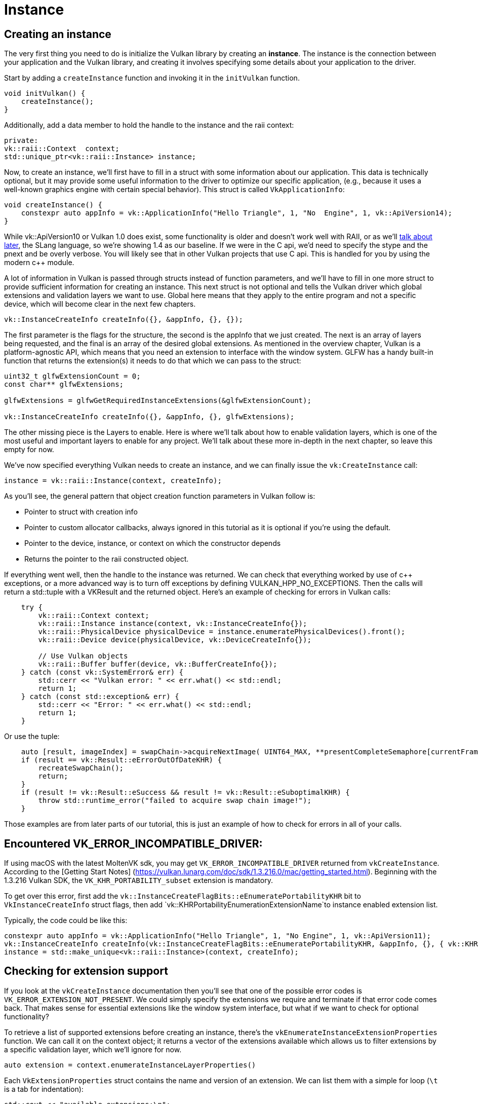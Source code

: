 :pp: {plus}{plus}

= Instance

== Creating an instance

The very first thing you need to do is initialize the Vulkan library by creating
an *instance*. The instance is the connection between your application and the
Vulkan library, and creating it involves specifying some details about your
application to the driver.

Start by adding a `createInstance` function and invoking it in the
`initVulkan` function.

[,c++]
----
void initVulkan() {
    createInstance();
}
----

Additionally, add a data member to hold the handle to the instance and the
raii context:

[,c++]
----
private:
vk::raii::Context  context;
std::unique_ptr<vk::raii::Instance> instance;
----

Now, to create an instance, we'll first have to fill in a struct with some
information about our application. This data is technically optional, but it may
provide some useful information to the driver to optimize our specific
 application, (e.g., because it uses a well-known graphics engine with
certain special behavior). This struct is called `VkApplicationInfo`:

[,c++]
----
void createInstance() {
    constexpr auto appInfo = vk::ApplicationInfo("Hello Triangle", 1, "No  Engine", 1, vk::ApiVersion14);
}
----

While vk::ApiVersion10 or Vulkan 1.0 does exist, some functionality
is older and doesn't work well with RAII, or as we'll link:../02_Graphics_pipeline_basics/01_Shader_modules.adoc[talk about later],
 the SLang language, so we're showing 1.4 as our baseline. If we were in the C
api, we'd need to specify the stype and the pnext and be overly verbose.
You will likely see that in other Vulkan projects that use C api. This is
handled for you by using the modern c{pp} module.

A lot of information in Vulkan is passed through structs instead of function
parameters, and we'll have to fill in one more struct to provide sufficient
information for creating an instance. This next struct is not optional and tells
the Vulkan driver which global extensions and validation layers we want to use.
Global here means that they apply to the entire program and not a specific
device, which will become clear in the next few chapters.

[,c++]
----
vk::InstanceCreateInfo createInfo({}, &appInfo, {}, {});
----

The first parameter is the flags for the structure, the second is the
appInfo that we just created. The next is an array of layers being
requested, and the final is an array of the desired global extensions. As
mentioned in the overview chapter, Vulkan is a platform-agnostic API, which
means that you need an extension to interface with the window system. GLFW
has a handy built-in function that returns the  extension(s) it needs to do
that which we can pass to the struct:

[,c++]
----
uint32_t glfwExtensionCount = 0;
const char** glfwExtensions;

glfwExtensions = glfwGetRequiredInstanceExtensions(&glfwExtensionCount);

vk::InstanceCreateInfo createInfo({}, &appInfo, {}, glfwExtensions);
----

The other missing piece is the Layers to enable. Here is where we'll talk
about how to enable validation layers, which is one of the most useful and
important layers to enable for any project. We'll talk about these more
in-depth in the next chapter, so leave this empty for now.

We've now specified everything Vulkan needs to create an instance, and we can
finally issue the `vk:CreateInstance` call:

[,c++]
----
instance = vk::raii::Instance(context, createInfo);
----

As you'll see, the general pattern that object creation function parameters in
Vulkan follow is:

* Pointer to struct with creation info
* Pointer to custom allocator callbacks, always ignored in this tutorial as
  it is optional if you're using the default.
* Pointer to the device, instance, or context on which the constructor depends
* Returns the pointer to the raii constructed object.

If everything went well, then the handle to the instance was returned. We can
check that everything worked by use of c{pp} exceptions, or a more advanced
way is to turn off exceptions by defining VULKAN_HPP_NO_EXCEPTIONS.  Then
the calls will return a std::tuple with a VKResult and the returned object.
Here's an example of checking for errors in Vulkan calls:

[,c++]
----
    try {
        vk::raii::Context context;
        vk::raii::Instance instance(context, vk::InstanceCreateInfo{});
        vk::raii::PhysicalDevice physicalDevice = instance.enumeratePhysicalDevices().front();
        vk::raii::Device device(physicalDevice, vk::DeviceCreateInfo{});

        // Use Vulkan objects
        vk::raii::Buffer buffer(device, vk::BufferCreateInfo{});
    } catch (const vk::SystemError& err) {
        std::cerr << "Vulkan error: " << err.what() << std::endl;
        return 1;
    } catch (const std::exception& err) {
        std::cerr << "Error: " << err.what() << std::endl;
        return 1;
    }
----

Or use the tuple:

[,c++]
----
    auto [result, imageIndex] = swapChain->acquireNextImage( UINT64_MAX, **presentCompleteSemaphore[currentFrame], nullptr );
    if (result == vk::Result::eErrorOutOfDateKHR) {
        recreateSwapChain();
        return;
    }
    if (result != vk::Result::eSuccess && result != vk::Result::eSuboptimalKHR) {
        throw std::runtime_error("failed to acquire swap chain image!");
    }
----

Those examples are from later parts of our tutorial, this is just an example
of how to check for errors in all of your calls.

== Encountered VK_ERROR_INCOMPATIBLE_DRIVER:
If using macOS with the latest MoltenVK sdk, you may get `VK_ERROR_INCOMPATIBLE_DRIVER`
returned from `vkCreateInstance`. According to the [Getting Start Notes]
(https://vulkan.lunarg.com/doc/sdk/1.3.216.0/mac/getting_started.html).
Beginning with the 1.3.216 Vulkan SDK, the `VK_KHR_PORTABILITY_subset`
extension is mandatory.

To get over this error, first add the
 `vk::InstanceCreateFlagBits::eEnumeratePortabilityKHR` bit
to `VkInstanceCreateInfo` struct flags, then add
`vk::KHRPortabilityEnumerationExtensionName`to instance enabled
extension list.

Typically, the code could be like this:

[,c++]
----
constexpr auto appInfo = vk::ApplicationInfo("Hello Triangle", 1, "No Engine", 1, vk::ApiVersion11);
vk::InstanceCreateInfo createInfo(vk::InstanceCreateFlagBits::eEnumeratePortabilityKHR, &appInfo, {}, { vk::KHRPortabilityEnumerationExtensionName });
instance = std::make_unique<vk::raii::Instance>(context, createInfo);
----

== Checking for extension support

If you look at the `vkCreateInstance` documentation then you'll see that one of
the possible error codes is `VK_ERROR_EXTENSION_NOT_PRESENT`. We could simply
specify the extensions we require and terminate if that error code comes back.
That makes sense for essential extensions like the window system interface, but
what if we want to check for optional functionality?

To retrieve a list of supported extensions before creating an instance, there's
the `vkEnumerateInstanceExtensionProperties` function. We can call it on the
context object; it returns a vector of the extensions available which
allows us to filter extensions by a specific validation layer, which we'll
ignore for now.

[,c++]
----
auto extension = context.enumerateInstanceLayerProperties()
----

Each `VkExtensionProperties` struct contains the name and version of an
extension. We can list them with a simple for loop (`\t` is a tab for
indentation):

[,c++]
----
std::cout << "available extensions:\n";

for (const auto& extension : extensions) {
    std::cout << '\t' << extension.extensionName << '\n';
}
----

You can add this code to the `createInstance` function if you'd like to provide some details about the Vulkan support.
As a challenge, try to create a function that checks if all the extensions returned by `glfwGetRequiredInstanceExtensions` are included in the supported extensions list.

== Cleaning up

The `VkInstance` should be only destroyed right before the program exits.
It can be destroyed in `cleanup` with the `vkDestroyInstance` function:

[,c++]
----
void cleanup() {
    vkDestroyInstance(instance, nullptr);
----

You can add this code to the `createInstance` function if you'd like to provide
some details about the Vulkan support. As a challenge, try to create a function
that checks if all the extensions returned by
`glfwGetRequiredInstanceExtensions` are included in the supported extensions
list.

Before continuing with the more complex steps after instance creation, it's time
to evaluate our debugging options by checking out [validation layers](!en/Drawing_a_triangle/Setup/Validation_layers).

link:/attachments/01_instance_creation.cpp[C{pp} code]
